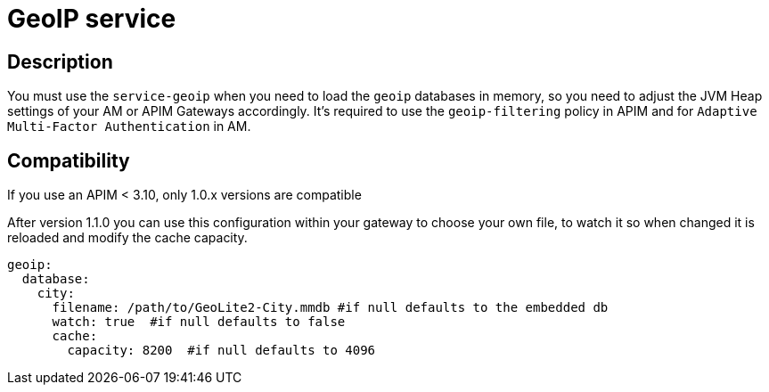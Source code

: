 = GeoIP service

ifdef::env-github[]
image:https://img.shields.io/static/v1?label=Available%20at&message=Gravitee.io&color=1EC9D2["Gravitee.io", link="https://download.gravitee.io/#plugins/services/gravitee-service-geoip/"]
image:https://img.shields.io/badge/License-Apache%202.0-blue.svg["License", link="https://github.com/gravitee-io/gravitee-service-geoip/blob/master/LICENSE.txt"]
image:https://img.shields.io/badge/semantic--release-conventional%20commits-e10079?logo=semantic-release["Releases", link="https://github.com/gravitee-io/gravitee-service-geoip/releases"]
image:https://circleci.com/gh/gravitee-io/gravitee-service-geoip.svg?style=svg["CircleCI", link="https://circleci.com/gh/gravitee-io/gravitee-service-geoip"]
image:https://f.hubspotusercontent40.net/hubfs/7600448/gravitee-github-button.jpg["Join the community forum", link="https://community.gravitee.io?utm_source=readme", height=20]
endif::[]

== Description

You must use the `service-geoip` when you need to load the `geoip` databases in memory, so you need to adjust the JVM Heap settings of your AM or APIM Gateways accordingly.
It's required to use the `geoip-filtering` policy in APIM and for `Adaptive Multi-Factor Authentication` in AM.

== Compatibility

If you use an APIM < 3.10, only 1.0.x versions are compatible

After version 1.1.0 you can use this configuration within your gateway to choose your own file, to watch it so when
changed it is reloaded and modify the cache capacity.

```yaml
geoip:
  database:
    city:
      filename: /path/to/GeoLite2-City.mmdb #if null defaults to the embedded db
      watch: true  #if null defaults to false
      cache:
        capacity: 8200  #if null defaults to 4096
```
